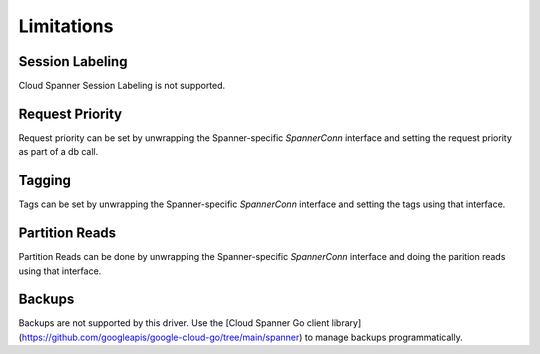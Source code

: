 Limitations
------------------------------------

Session Labeling
~~~~~~~~~~~~~~~~
Cloud Spanner Session Labeling is not supported.

Request Priority
~~~~~~~~~~~~~~~~
Request priority can be set by unwrapping the Spanner-specific `SpannerConn` interface and setting the request priority as part of a db call.

Tagging
~~~~~~~
Tags can be set by unwrapping the Spanner-specific `SpannerConn` interface and setting the tags using that interface.

Partition Reads
~~~~~~~
Partition Reads can be done by unwrapping the Spanner-specific `SpannerConn` interface and doing the parition reads using that interface.

Backups
~~~~~~~~~~~~~~~~~~~~~~~~~~~~~~
Backups are not supported by this driver. Use the [Cloud Spanner Go client library](https://github.com/googleapis/google-cloud-go/tree/main/spanner) to manage backups programmatically.
